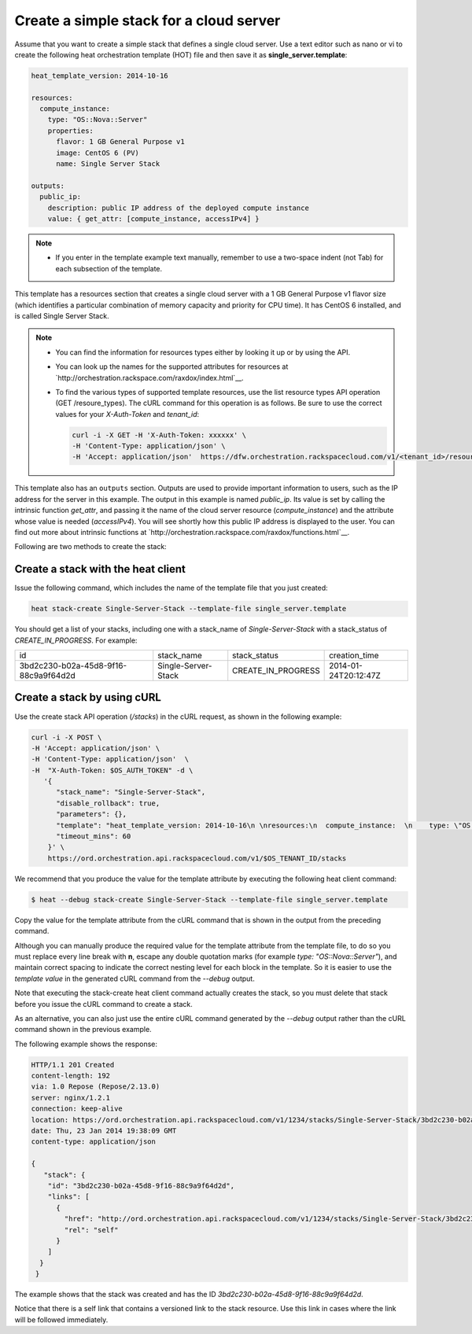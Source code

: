 .. _create-simple-stack:

Create a simple stack for a cloud server
~~~~~~~~~~~~~~~~~~~~~~~~~~~~~~~~~~~~~~~~
Assume that you want to create a simple stack that defines a single
cloud server. Use a text editor such as nano or vi to create the
following heat orchestration template (HOT) file and then save
it as **single_server.template**:

.. code::

     heat_template_version: 2014-10-16

     resources:
       compute_instance:
         type: "OS::Nova::Server"
         properties:
           flavor: 1 GB General Purpose v1
           image: CentOS 6 (PV)
           name: Single Server Stack

     outputs:
       public_ip:
         description: public IP address of the deployed compute instance
         value: { get_attr: [compute_instance, accessIPv4] }

.. note::
   * If you enter in the template example text manually, remember
     to use a two-space indent (not Tab) for each subsection of the template.


This template has a resources section that creates a single cloud server
with a 1 GB General Purpose v1 flavor size (which identifies a
particular combination of memory capacity and priority for CPU time).
It has CentOS 6 installed, and is called Single Server Stack.

.. note::
   * You can find the information for resources types either by looking it
     up or by using the API.

   * You can look up the names for the supported attributes for resources at
     `http://orchestration.rackspace.com/raxdox/index.html`__.

   * To find the various types of supported template resources, use the
     list resource types API operation (GET /resoure_types). The cURL
     command for this operation is as follows. Be sure to use the correct
     values for your `X-Auth-Token` and `tenant_id`:

     .. code::

          curl -i -X GET -H 'X-Auth-Token: xxxxxx' \
          -H 'Content-Type: application/json' \
          -H 'Accept: application/json'  https://dfw.orchestration.rackspacecloud.com/v1/<tenant_id>/resource_types

This template also has an ``outputs`` section. Outputs are used to provide
important information to users, such as the IP address for the
server in this example. The output in this example is named `public_ip`.
Its value is set by calling the intrinsic function `get_attr`, and
passing it the name of the cloud server resource (`compute_instance`) and
the attribute whose value is needed (`accessIPv4`). You will see shortly how
this public IP address is displayed to the user. You can find out more
about intrinsic functions at
`http://orchestration.rackspace.com/raxdox/functions.html`__.

Following are two methods to create the stack:

.. _create-stack-heat:

Create a stack with the heat client
^^^^^^^^^^^^^^^^^^^^^^^^^^^^^^^^^^^^^^^^^^^^^^^^^^^

Issue the following command, which includes the name of the template
file that you just created:

.. code::

     heat stack-create Single-Server-Stack --template-file single_server.template

You should get a list of your stacks, including one with a stack_name of
`Single-Server-Stack` with a stack_status of `CREATE_IN_PROGRESS`.
For example:

+--------------------------------------+---------------------+--------------------+----------------------+
| id                                   | stack_name          | stack_status       | creation_time        |
+--------------------------------------+---------------------+--------------------+----------------------+
| 3bd2c230-b02a-45d8-9f16-88c9a9f64d2d | Single-Server-Stack | CREATE_IN_PROGRESS | 2014-01-24T20:12:47Z |
+--------------------------------------+---------------------+--------------------+----------------------+

.. _create-stack-curl:

Create a stack by using cURL
^^^^^^^^^^^^^^^^^^^^^^^^^^^^^^^^^^

Use the create stack API operation (`/stacks`) in the cURL request, as
shown in the following example:

.. code::

     curl -i -X POST \
     -H 'Accept: application/json' \
     -H 'Content-Type: application/json'  \
     -H  "X-Auth-Token: $OS_AUTH_TOKEN" -d \
        '{
           "stack_name": "Single-Server-Stack",
           "disable_rollback": true,
           "parameters": {},
           "template": "heat_template_version: 2014-10-16\n \nresources:\n  compute_instance:  \n    type: \"OS::Nova::Server\"\n    properties:\n      flavor: 1 GB General Purpose v1\n      image: CentOS 6 (PV)\n      name: Single Server Stack\n       \noutputs:\n  public_ip:\n    description: public IP address of the deployed compute instance\n    value: { get_attr: [compute_instance, accessIPv4] }      \n\n\n",
           "timeout_mins": 60
         }' \
         https://ord.orchestration.api.rackspacecloud.com/v1/$OS_TENANT_ID/stacks

We recommend that you produce the value for the template attribute by
executing the following heat client command:

.. code::

     $ heat --debug stack-create Single-Server-Stack --template-file single_server.template

Copy the value for the template attribute from the cURL command that
is shown in the output from the preceding command.

Although you can manually produce the required value for the template
attribute from the template file, to do so you must replace every
line break with **\n**, escape any double quotation marks
(for example `type: \"OS::Nova::Server\"`), and maintain correct spacing
to indicate the correct nesting level for each block in the template.
So it is easier to use the `template value` in the generated cURL command
from the `--debug` output.

Note that executing the stack-create heat client command actually
creates the stack, so you  must delete that stack before you issue
the cURL command to create a stack.

As an alternative, you can also just use the entire cURL command
generated by the `--debug` output rather than the cURL command
shown in the previous example.

The following example shows the response:

.. code::

     HTTP/1.1 201 Created
     content-length: 192
     via: 1.0 Repose (Repose/2.13.0)
     server: nginx/1.2.1
     connection: keep-alive
     location: https://ord.orchestration.api.rackspacecloud.com/v1/1234/stacks/Single-Server-Stack/3bd2c230-b02a-45d8-9f16-88c9a9f64d2d
     date: Thu, 23 Jan 2014 19:38:09 GMT
     content-type: application/json

     {
        "stack": {
         "id": "3bd2c230-b02a-45d8-9f16-88c9a9f64d2d",
         "links": [
           {
             "href": "http://ord.orchestration.api.rackspacecloud.com/v1/1234/stacks/Single-Server-Stack/3bd2c230-b02a-45d8-9f16-88c9a9f64d2d",
             "rel": "self"
           }
         ]
       }
      }

The example shows that the stack was created and has the
ID `3bd2c230-b02a-45d8-9f16-88c9a9f64d2d`.

Notice that there is a self link that contains a versioned link to
the stack resource. Use this link in cases where the link will be
followed immediately.

